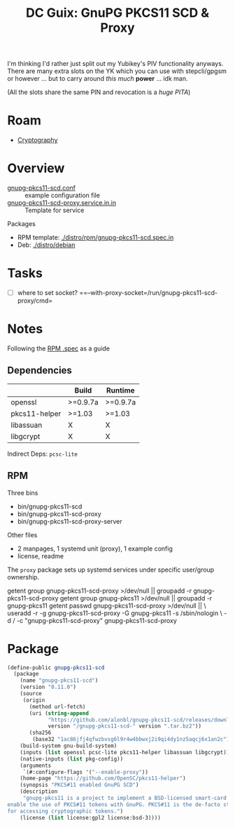 :PROPERTIES:
:ID:       50a2e45f-bf2a-456b-a583-a958243b6ef7
:END:
#+title: DC Guix: GnuPG PKCS11 SCD & Proxy

I'm thinking I'd rather just split out my Yubikey's PIV functionality anyways.
There are many extra slots on the YK which you can use with stepcli/gpgsm or
however ... but to carry around /this much/ *power* ... idk man.

(All the slots share the same PIN and revocation is a /huge PITA/)

* Roam
+ [[id:c2afa949-0d1c-4703-b69c-02ffa854d4f4][Cryptography]]

* Overview

+ [[https://github.com/alonbl/gnupg-pkcs11-scd/blob/master/gnupg-pkcs11-scd/gnupg-pkcs11-scd.conf.example][gnupg-pkcs11-scd.conf]] :: example configuration file
+ [[https://github.com/alonbl/gnupg-pkcs11-scd/blob/master/gnupg-pkcs11-scd-proxy/gnupg-pkcs11-scd-proxy.service.in.in][gnupg-pkcs11-scd-proxy.service.in.in]] :: Template for service

Packages

+ RPM template: [[https://github.com/alonbl/gnupg-pkcs11-scd/blob/master/distro/rpm/gnupg-pkcs11-scd.spec.in][./distro/rpm/gnupg-pkcs11-scd.spec.in]]
+ Deb: [[https://github.com/alonbl/gnupg-pkcs11-scd/tree/master/distro/debian][./distro/debian]]

* Tasks
+ [ ] where to set socket? ==--with-proxy-socket=/run/gnupg-pkcs11-scd-proxy/cmd=

* Notes

Following the [[https://github.com/alonbl/gnupg-pkcs11-scd/blob/master/distro/rpm/gnupg-pkcs11-scd.spec.in][RPM .spec]] as a guide

** Dependencies

|---------------+----------+----------|
|               | Build    | Runtime  |
|---------------+----------+----------|
| openssl       | >=0.9.7a | >=0.9.7a |
| pkcs11-helper | >=1.03   | >=1.03   |
| libassuan     | X        | X        |
| libgcrypt     | X        | X        |
|---------------+----------+----------|

Indirect Deps: =pcsc-lite=

** RPM

Three bins

+ bin/gnupg-pkcs11-scd
+ bin/gnupg-pkcs11-scd-proxy
+ bin/gnupg-pkcs11-scd-proxy-server

Other files

+ 2 manpages, 1 systemd unit (proxy), 1 example config
+ license, readme

The =proxy= package sets up systemd services under specific user/group ownership.

#+begin_example shell
getent group gnupg-pkcs11-scd-proxy >/dev/null || groupadd -r gnupg-pkcs11-scd-proxy
getent group gnupg-pkcs11 >/dev/null || groupadd -r gnupg-pkcs11
getent passwd gnupg-pkcs11-scd-proxy >/dev/null || \
  useradd -r -g gnupg-pkcs11-scd-proxy -G gnupg-pkcs11 -s /sbin/nologin \
    -d / -c "gnupg-pkcs11-scd-proxy" gnupg-pkcs11-scd-proxy
#+end_example

* Package

#+begin_src scheme :tangle gnupg-pkcs11-scd.scm :eval no
(define-public gnupg-pkcs11-scd
  (package
    (name "gnupg-pkcs11-scd")
    (version "0.11.0")
    (source
     (origin
       (method url-fetch)
       (uri (string-append
             "https://github.com/alonbl/gnupg-pkcs11-scd/releases/download/gnupg-pkcs11-scd-"
             version "/gnupg-pkcs11-scd-" version ".tar.bz2"))
       (sha256
        (base32 "1ac86jfj4qfwzbvsg6l9r4w4bbwxj2i9qi4dy1nz5aqcj6x1an2c"))))
    (build-system gnu-build-system)
    (inputs (list openssl pcsc-lite pkcs11-helper libassuan libgcrypt))
    (native-inputs (list pkg-config))
    (arguments
     `(#:configure-flags '("--enable-proxy"))
    (home-page "https://github.com/OpenSC/pkcs11-helper")
    (synopsis "PKCS#11 enabled GnuPG SCD")
    (description
     "gnupg-pkcs11 is a project to implement a BSD-licensed smart-card daemon to
enable the use of PKCS#11 tokens with GnuPG. PKCS#11 is the de-facto standard
for accessing cryptographic tokens.")
    (license (list license:gpl2 license:bsd-3))))
#+end_src

